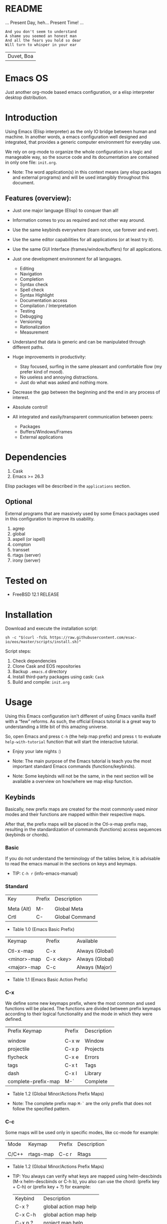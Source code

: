 #+author: Isaac "esac-io"
#+date: <2020-02-17 Mon>
#+startup: overview
#+property: header-args :comments yes :results silent

* README

  ... Present Day, heh... Present Time! ...

  #+BEGIN_SRC
    And you don't seem to understand
    A shame you seemed an honest man
    And all the fears you hold so dear
    Will turn to whisper in your ear
  #+END_SRC
  | Duvet, Boa |

* Emacs OS

  #+CAPTION: EMACS OS
  #+NAME:   fig:EOS-screenshot

  [[./assets/eos.png]]

  Just another org-mode based emacs configuration,
  or a elisp interpreter desktop distribution.

* Introduction

  Using Emacs (Elisp interpreter) as the only IO bridge
  between human and machine. In another words, a emacs configuration
  well designed and integrated, that provides a generic
  computer environment for everyday use.

  We rely on org-mode to organize the whole configuration in a logic and
  manageable way, so the source code and its documentation are contained
  in only one file: ~init.org~.

  * Note: The word application(s) in this context means (any elisp
          packages and external programs) and will be used intangibly
          throughout this document.

** Features (overview):

    - Just one major language (Elisp) to conquer than all!
    - Information comes to you as required and not other way around.
    - Use the same keybinds everywhere (learn once, use forever and ever).

    - Use the same editor capabilities for all applications
      (or at least try it).

    - Use the same GUI Interface (frames/window/buffers) for all
      applications.

    - Just one development environment for all languages.
      - Editing
      - Navigation
      - Completion
      - Syntax check
      - Spell check
      - Syntax Highlight
      - Documentation access
      - Compilation / Interpretation
      - Testing
      - Debugging
      - Versioning
      - Rationalization
      - Measurement

    - Understand that data is generic and can be manipulated
      through different paths.

    - Huge improvements in productivity:
      - Stay focused, surfing in the same pleasant and comfortable
        flow (my prefer kind of mood).
      - No useless and annoying distractions.
      - Just do what was asked and nothing more.

    - Decrease the gap between the beginning and the end in any
      process of interest.
    - Absolute control!
    - All integrated and easily/transparent communication between peers:
      - Packages
      - Buffers/Windows/Frames
      - External applications

* Dependencies

  1. Cask
  2. Emacs >= 26.3

  Elisp packages will be described in the =applications= section.

** Optional

   External programs that are massively used by some Emacs packages
   used in this configuration to improve its usability.

   1. agrep
   2. global
   3. aspell (or ispell)
   4. compton
   5. transset
   6. rtags (server)
   7. irony (server)

* Tested on

  - FreeBSD 12.1 RELEASE

* Installation

  Download and execute the installation script:

  #+BEGIN_SRC
     sh -c "$(curl -fsSL https://raw.githubusercontent.com/esac-io/eos/master/scripts/install.sh)"
  #+END_SRC

  Script steps:

  1) Check dependencies
  2) Clone Cask and EOS repositories
  3) Backup ~.emacs.d~ directory
  4) Install third-party packages using cask: ~Cask~
  5) Build and compile: ~init.org~

* Usage

  Using this Emacs configuration isn't different of using
  Emacs vanilla itself with a “few” reforms.
  As such, the official Emacs tutorial is a great way to understanding
  a little bit of this amazing universe.

  So, open Emacs and press =C-h= (the help map prefix) and
  press =t= to evaluate ~help-with-tutorial~ function that will
  start the interactive tutorial.

  - Enjoy your late nights :)

  - Note: The main purpose of the Emacs tutorial is teach you
    the most important standard Emacs commands (functions/keybinds).

  - Note: Some keybinds will not be the same, in the next section
    will be available a overview on how/where we map elisp function.

** Keybinds

   Basically, new prefix maps are created for the most commonly
   used minor modes and their functions are mapped within
   their respective maps.

   After that, the prefix maps will be placed in the Ctl-x-map prefix
   map, resulting in the standardization of commands (functions)
   access sequences (keybinds or chords).

*** Basic

    If you do not understand the terminology of the tables below,
    it is advisable to read the emacs manual in the sections on
    keys and keymaps.

    - TIP: =C-h r= (info-emacs-manual)

*** Standard

    | Key        | Prefix | Description    |
    |            |        |                |
    | Meta (Alt) | M-     | Global Meta    |
    | Crtl       | C-     | Global Command |
    - Table 1.0 (Emacs Basic Prefix)

    | Keymap      | Prefix    | Available       |
    |             |           |                 |
    | Ctl-x-map   | C-x       | Always (Global) |
    | <minor>-map | C-x <key> | Always (Global) |
    | <major>-map | C-c       | Always (Major)  |
    - Table 1.1 (Emacs Basic Action Prefix)

*** C-x

    We define some new keymaps prefix, where the most
    common and used functions will be placed.
    The functions are divided between prefix keymaps
    according to their logical functionality and the mode in
    which they were defined.

    | Prefix Keymap       | Prefix | Description |
    |                     |        |             |
    | window              | C-x w  | Window      |
    | projectile          | C-x p  | Projects    |
    | flycheck            | C-x e  | Errors      |
    | tags                | C-x t  | Tags        |
    | dash                | C-x l  | Library     |
    | complete-prefix-map | M-`    | Complete    |
    - Table 1.2 (Global Minor/Actions Prefix Maps)

    - Note: The complete prefix map =M-`= are the only
      prefix that does not follow the specified pattern.

*** C-c

    Some maps will be used only in specific modes,
    like cc-mode for example:

    | Mode  | Keymap    | Prefix | Description |
    |       |           |        |             |
    | C/C++ | rtags-map | C-c r  | Rtags       |
    - Table 1.2 (Global Minor/Actions Prefix Maps)

    - TIP: You always can verify what keys are mapped using
      helm-descbinds (M-x helm-descbinds or C-h b), you also
      can use the chord: (prefix key + C-h)  or (prefix key + ?)
      for example:

      | Keybind   | Description            |
      | C-x ?     | global action map help |
      | C-x C-h   | global action map help |
      | C-x p ?   | project map help       |
      | C-x l C-h | library map help       |
      | C-c C-h   | major mode map help    |
      - Table 1.3 (Prefix Map Help)

*** Global

    We are not going to list all the keybinds, just the keybinds we
    have changed from the standard and some additional ones that we
    think are important.

    Remember that you always can call the functions =C-h k= (describe-key)
    and =C-h b= (describe-bindings) to require this information.

    | Keymap | Keybind | Function                                  |
    | Global | C-a     | eos/move/beginning-of-line                |
    | Global | C-M-v   | scroll-other-window                       |
    | Global | C-M-y   | scroll-other-window-down                  |
    | Global | M-i     | eos/edit/indent-region-or-buffer          |
    | Global | M-c     | comment-or-uncomment-region               |
    | Global | M-j     | eos/edit/duplicate-current-line-or-region |
    | Global | M-n     | eos/edit/move-lines-up                    |
    | Global | M-p     | eos/edit/move-lines-down                  |
    | Global | C-s-j   | buf-move-up                               |
    | Global | C-s-k   | buf-move-down                             |
    | Global | C-s-h   | buf-move-left                             |
    | Global | C-s-l   | buf-move-right                            |
    | Help   | C-h C-i | helm-info                                 |
    | Help   | C-h a   | helm-apropos                              |
    - Table 1.4 (Remapped)

*** Quality of life

    For the sake of sanity we unbind a lot of keys.
    See the unbind section at ~init.org~ file and comment
    out your missing chords.

    Note: We clean minor-mode-map-alist completely, this was proven
    to be a huge gain on productivity and pain relief.

* Cask (Package Manager)

  Cask is a project management tool for Emacs that helps automate the
  package development cycle; development, dependencies, testing,
  building, packaging and more.

  Cask can also be used to manage dependencies for your
  local Emacs configuration.

  It’s based on a Cask file, which identifies an Emacs Lisp package,
  provides meta information about the package
  and declares its contents and dependencies.

** Management
*** Add

    To add more packages just edit (that means write and save
    operations) the ~/.emacs.d/Cask~ file generated
    by the installation script, for example:

    #+BEGIN_SRC sh

    (depends-on "function-args")

    #+END_SRC

    Sometimes you want a different source than melpa,
    to specify use :git keyword, e.g:

    #+BEGIN_SRC sh

    (depends-on "undo-tree"
            :git "http://www.dr-qubit.org/git/undo-tree.git")

    #+END_SRC

    After that is required to call ~cask~, I generically used
    like this:

    #+BEGIN_SRC sh

    $ cd ~/emacs.d; cask install

    #+END_SRC

    The command above will perform the installation of the added
    package.

    - TIP: If you encounter problems with missing dependencies when
      another source is used, put the dependency code snippet
      ~(depends-on "package-name)" above the target package, I guess
      cask install reads (organize the depends-on list data)
      the ~Cask~ file in a reverse stack.

    - Note: The ~/src/Cask~ is ignored by the version control
      using ~.gitignore~ mechanism.

*** Remove

    You have to manually remove the target package directory.
    To find out where the packages are installed use:

    #+BEGIN_SRC sh

    $ cd ~/.emacs.d; cd $(cask package-directory)

    #+END_SRC

    - TIP: Usually this directory is located at:
           ~~/.emacs.d/.cask/<emacs-version>/<source>~

    And delete package target folder:

    #+BEGIN_SRC emacs-lisp

    $ rm -rf dashboard-20200121.1429

    #+END_SRC

    In this example, the dashboard will be removed and
    the configuration on init.org will remain unaffected,
    actually it will not enter the code block related to
    the dashboard (skipping it).

    - IMPORTANT: If just remove the package from ~Cask~ file and
                 not remove its directory ~init.org~ will
                 continue to load/customize it.

* Adapt

  If you want to modify any aspects (or extend) this configuration
  without touching the ~/src/init.org~, just edit/add your own elisp code
  at ~/src/eos-adapt.el~, this file is the last thing loaded on
  the ~/src/init.el~ script.

* Applications

  Well like was said, this configuration (EOS) is used as a desktop
  distribution, all common applications with different purposes and
  classification, so directly or indirectly they passe through the
  Elisp interpreter.

  The application list (organized by its classification) can be found
  at ~docs/apps.org~ and, of course, its configurations are done in the
  ~src/init.org~ file.

* Miscellaneous
** Advices

   1. Do one thing and do it well.
   2. If something is bothering you, fix it!
   3. Global behavior aways available and static.
   4. Few keybinds sets.

   5. Repeat keybinds for mode-specific commands
      according to their logical classification.

   6. Use the same action flow logic, for the same class of commands.
      Habits die hard (increases the usability!).

   7. Use as few modules(packages) as possible and always try to use
      modules already installed on emacs to meet your needs.
      If we can withdraw a module, do so! Most of the time it takes little
      or no effort, and the gain is considerable.
      So be alert to identify these situations!

   8. Prioritize emacs's native packages(buildin) over third-party.
      If any demand comes to light try to resolve with these packages
      first, then third-party packages already installed and
      finally(maybe) the internet. Sometimes a little extension
      on this blotted-packages sets, are everything we need to
      bring a new feature to live or resolve a issue.

   9. Successive refinements: in constant refactoring!
      Always improve, do not fear the winds of change!

* FAQ

  - Q: Mac/Windows will be supported any time soon?
  - A: Nope.

  - Q: Why don't you use evil/hydra/which-key/use-package?
  - A: It is not just a matter of taste, it is simply because
    they get in the way, disturbing, the desired transformation to
    occur, and I prefer a more direct, simply and effective approach.
    Remember that’s the way I think, you can always add these modules
    on your own and make your life a little more miserable, be my guess!

  - Q: And what about ivy/counsel/swiper?
  - A: Well, tried once (a friend recommendation), but never got used
    to it, then went back to Helm and never looked back, maybe it's
    that legacy part of my brain speaking louder, or I'm one of the
    lucky ones to not have any problems with it. Who knows? ...

  - Q: Why won't just use Doom/Centaur/Spacemacs or any other
    distribution?
  - A: Because I wanted to learn/understand more about Emacs (and
    Elisp) its details and usage, and make your own configuration
    is a great exercise which will provide more control/knowledge
    over your most used tool!

  - Q: Do you think that everyone who uses Emacs should make their own
    configuration ~init.el~?
  - A: For sure! It's fun like explore some dungeons and slay
    some dragons, the reward? Walk over the rotten and stinky
    carrion of your enemies, who were defeated by your will,
    and contemplate the symphony formed by the cry of despair
    contained in the last breath of their widows.

  - Q: Pull requests will be accepted in this repository?
  -  A: Probably not, Emacs configurations are too personal,
    fork it or copy any snippet of code that you like:
    MIT License.

* References

  1. https://www.gnu.org/software/emacs/manual
  2. http://www.gigamonkeys.com/book
  3. https://github.com/bbatsov/prelude
  4. https://cask.readthedocs.io/en/latest
  5. https://www.gnu.org/software/emacs/manual/html_node/emacs/Keymaps.html
  6. https://github.com/larstvei/dot-emacs/blob/master/init.org

* LICENSE
  MIT
* EOF

  I feel confined, only free to expand myself within boundaries.
  |puppet master|
